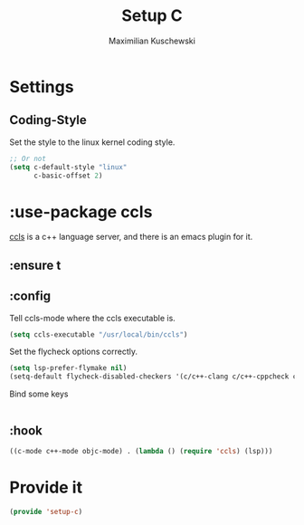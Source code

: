 #+TITLE: Setup C
#+DESCRIPTION: Setup C mode and C-specific settings
#+AUTHOR: Maximilian Kuschewski
#+PROPERTY: my-file-type emacs-config-package

* Settings
** Coding-Style
Set the style to the linux kernel coding style.
#+begin_src emacs-lisp
;; Or not
(setq c-default-style "linux"
      c-basic-offset 2)
#+end_src
* :use-package ccls
[[https://github.com/MaskRay/ccls][ccls]] is a c++ language server, and there is an emacs plugin for it.
** :ensure t
** :config
Tell ccls-mode where the ccls executable is.
#+begin_src emacs-lisp
(setq ccls-executable "/usr/local/bin/ccls")
#+end_src

Set the flycheck options correctly.
#+begin_src emacs-lisp
(setq lsp-prefer-flymake nil)
(setq-default flycheck-disabled-checkers '(c/c++-clang c/c++-cppcheck c/c++-gcc))
#+end_src

Bind some keys
#+begin_src emacs-lisp

#+end_src
** :hook
#+begin_src emacs-lisp
  ((c-mode c++-mode objc-mode) . (lambda () (require 'ccls) (lsp)))
#+end_src

* Provide it
#+begin_src emacs-lisp
(provide 'setup-c)
#+end_src
